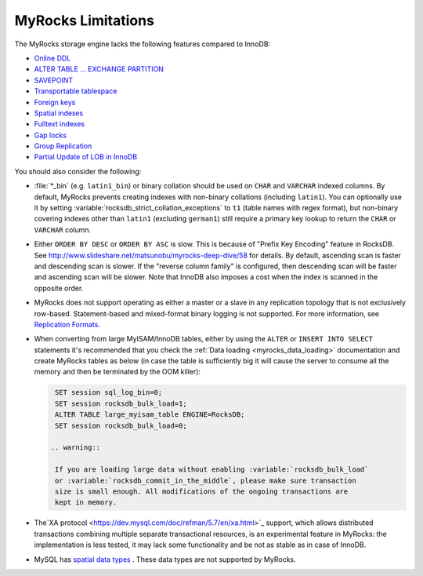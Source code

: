.. _myrocks_limitations:

===================
MyRocks Limitations
===================

The MyRocks storage engine lacks the following features compared to InnoDB:

* `Online DDL <https://dev.mysql.com/doc/refman/5.7/en/innodb-online-ddl.html>`_

* `ALTER TABLE ... EXCHANGE PARTITION
  <https://dev.mysql.com/doc/refman/5.7/en/partitioning-management-exchange.html>`_

* `SAVEPOINT <https://dev.mysql.com/doc/refman/5.7/en/savepoint.html>`_

* `Transportable tablespace <https://dev.mysql.com/doc/refman/5.7/en/innodb-transportable-tablespace-examples.html>`_

* `Foreign keys <https://dev.mysql.com/doc/refman/5.7/en/create-table-foreign-keys.html>`_

* `Spatial indexes <https://dev.mysql.com/doc/refman/5.7/en/using-spatial-indexes.html>`_

* `Fulltext indexes <https://dev.mysql.com/doc/refman/5.7/en/innodb-fulltext-index.html>`_

* `Gap locks <https://dev.mysql.com/doc/refman/5.7/en/innodb-locking.html#innodb-gap-locks>`_

* `Group Replication <https://dev.mysql.com/doc/refman/5.7/en/group-replication.html>`_

* `Partial Update of LOB in InnoDB <https://mysqlserverteam.com/mysql-8-0-optimizing-small-partial-update-of-lob-in-innodb/>`_

You should also consider the following:

* :file:`*_bin` (e.g. ``latin1_bin``) or binary collation should be used
  on ``CHAR`` and ``VARCHAR`` indexed columns.
  By default, MyRocks prevents creating indexes with non-binary collations
  (including ``latin1``).
  You can optionally use it by setting
  :variable:`rocksdb_strict_collation_exceptions` to ``t1``
  (table names with regex format),
  but non-binary covering indexes other than ``latin1``
  (excluding ``german1``) still require a primary key lookup
  to return the ``CHAR`` or ``VARCHAR`` column.

* Either ``ORDER BY DESC`` or ``ORDER BY ASC`` is slow.
  This is because of "Prefix Key Encoding" feature in RocksDB.
  See http://www.slideshare.net/matsunobu/myrocks-deep-dive/58 for details.
  By default, ascending scan is faster and descending scan is slower.
  If the "reverse column family" is configured,
  then descending scan will be faster and ascending scan will be slower.
  Note that InnoDB also imposes a cost
  when the index is scanned in the opposite order.

* MyRocks does not support operating as either a master or a slave
  in any replication topology that is not exclusively row-based.
  Statement-based and mixed-format binary logging is not supported.
  For more information, see `Replication Formats
  <https://dev.mysql.com/doc/refman/5.7/en/replication-formats.html>`_.

* When converting from large MyISAM/InnoDB tables, either by using the
  ``ALTER`` or ``INSERT INTO SELECT`` statements it's recommended that you
  check the :ref:`Data loading <myrocks_data_loading>` documentation and
  create MyRocks tables as below (in case the table is sufficiently big it will
  cause the server to consume all the memory and then be terminated by the OOM
  killer):

  .. code-block:: mysql

    SET session sql_log_bin=0;
    SET session rocksdb_bulk_load=1;
    ALTER TABLE large_myisam_table ENGINE=RocksDB;
    SET session rocksdb_bulk_load=0;

   .. warning::

    If you are loading large data without enabling :variable:`rocksdb_bulk_load`
    or :variable:`rocksdb_commit_in_the_middle`, please make sure transaction
    size is small enough. All modifications of the ongoing transactions are
    kept in memory.

* The`XA protocol <https://dev.mysql.com/doc/refman/5.7/en/xa.html>`_ support,
  which allows distributed transactions combining multiple separate
  transactional resources, is an experimental feature in MyRocks: the 
  implementation is less tested, it may lack some functionality and be not as
  stable as in case of InnoDB.

* MySQL has `spatial data types <https://dev.mysql.com/doc/refman/5.7/en/spatial-type-overview.html>`__ . These data types are not supported by MyRocks. 
